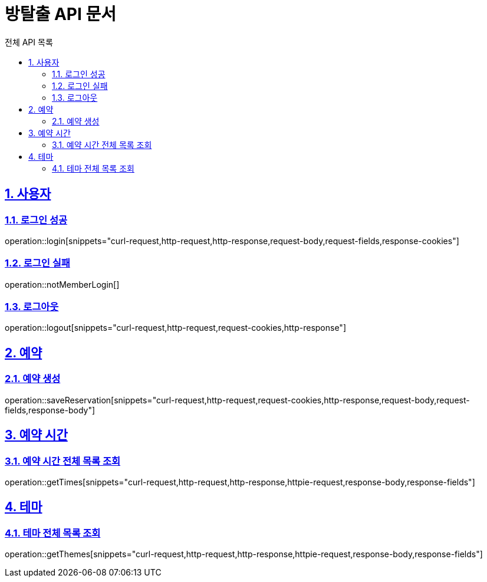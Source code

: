 :source-highlighter: highlightjs
:hardbreaks:
:toc:
:toc-title: 전체 API 목록
:toclevels: 2
:sectlinks:
:sectnums:
:sectnumlevels: 2

= 방탈출 API 문서

== 사용자

=== 로그인 성공
operation::login[snippets="curl-request,http-request,http-response,request-body,request-fields,response-cookies"]

=== 로그인 실패
operation::notMemberLogin[]

=== 로그아웃
operation::logout[snippets="curl-request,http-request,request-cookies,http-response"]

== 예약

=== 예약 생성
operation::saveReservation[snippets="curl-request,http-request,request-cookies,http-response,request-body,request-fields,response-body"]

== 예약 시간

=== 예약 시간 전체 목록 조회
operation::getTimes[snippets="curl-request,http-request,http-response,httpie-request,response-body,response-fields"]

== 테마

=== 테마 전체 목록 조회
operation::getThemes[snippets="curl-request,http-request,http-response,httpie-request,response-body,response-fields"]
